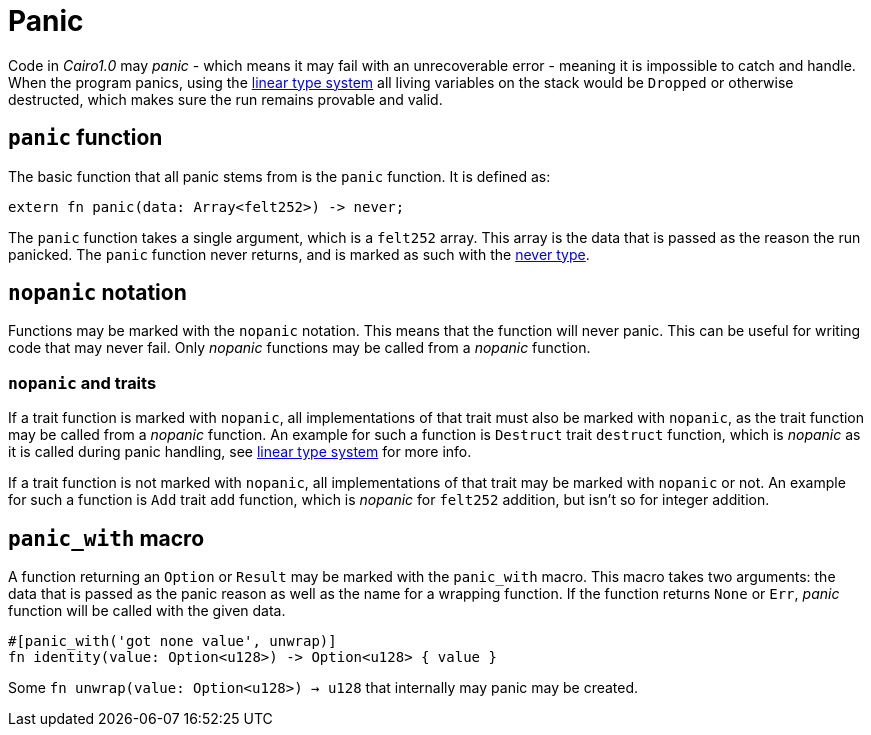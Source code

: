 = Panic

Code in _Cairo1.0_ may _panic_ - which means it may fail with an unrecoverable error - meaning
it is impossible to catch and handle.
When the program panics, using the xref:linear-types.adoc[linear type system] all living variables
on the stack would be `Dropped` or otherwise destructed, which makes sure the run remains provable
and valid.

== `panic` function

The basic function that all panic stems from is the `panic` function.
It is defined as:
[source,rust]
----
extern fn panic(data: Array<felt252>) -> never;
----

The `panic` function takes a single argument, which is a `felt252` array.
This array is the data that is passed as the reason the run panicked.
The `panic` function never returns, and is marked as such with the
xref:never-type.adoc[never type].

== `nopanic` notation

Functions may be marked with the `nopanic` notation.
This means that the function will never panic.
This can be useful for writing code that may never fail.
Only _nopanic_ functions may be called from a _nopanic_ function.

=== `nopanic` and traits

If a trait function is marked with `nopanic`, all implementations of that trait must also be marked
with `nopanic`, as the trait function may be called from a _nopanic_ function.
An example for such a function is `Destruct` trait `destruct` function, which is _nopanic_ as it is
called during panic handling, see xref:linear-types.adoc[linear type system] for more info.

If a trait function is not marked with `nopanic`, all implementations of that trait may be marked
with `nopanic` or not.
An example for such a function is `Add` trait `add` function, which is _nopanic_ for `felt252` addition, but isn't so for integer addition.

== `panic_with` macro

A function returning an `Option` or `Result` may be marked with the `panic_with` macro.
This macro takes two arguments: the data that is passed as the panic reason as well as the
name for a wrapping function.
If the function returns `None` or `Err`, _panic_ function will be called with the given data.

[source,rust]
----
#[panic_with('got none value', unwrap)]
fn identity(value: Option<u128>) -> Option<u128> { value }
----

Some `fn unwrap(value: Option<u128>) -> u128` that internally may panic may be created.
